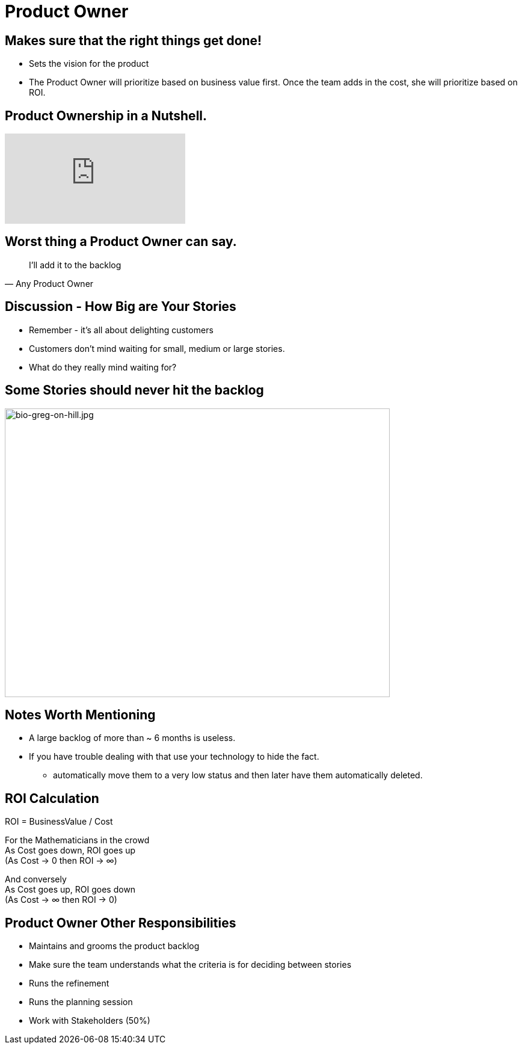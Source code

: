 
# Product Owner

## Makes sure that the right things get done!
- Sets the vision for the product
- The Product Owner will prioritize based on business value first. Once the team adds in the cost, 
she will prioritize based on ROI.


## Product Ownership in a Nutshell.

video::502ILHjX9EE[youtube]


## Worst thing a Product Owner can say.
[%step]
[quote, Any Product Owner]
I'll add it to the backlog

## Discussion - How Big are Your Stories
[%step]
* Remember - it's all about delighting customers
* Customers don't mind waiting for small, medium or large stories.
* What do they really mind waiting for?

## Some Stories should never hit the backlog
image::small-book.jpeg[bio-greg-on-hill.jpg,640,480]



## Notes Worth Mentioning
* A large backlog of more than ~ 6 months is useless.
* If you have trouble dealing with that use your technology to hide the fact.
** automatically move them to a very low status and then later have them automatically deleted.



## ROI Calculation

ROI = BusinessValue / Cost

For the Mathematicians in the crowd +
As Cost goes down, ROI goes up + 
(As Cost → 0 then ROI → ∞) 

And conversely +
As Cost goes up, ROI goes down +
(As Cost → ∞ then ROI → 0)

## Product Owner Other Responsibilities
- Maintains and grooms the product backlog
- Make sure the team understands what the criteria is for deciding between stories
- Runs the refinement
- Runs the planning session
- Work with Stakeholders (50%)


